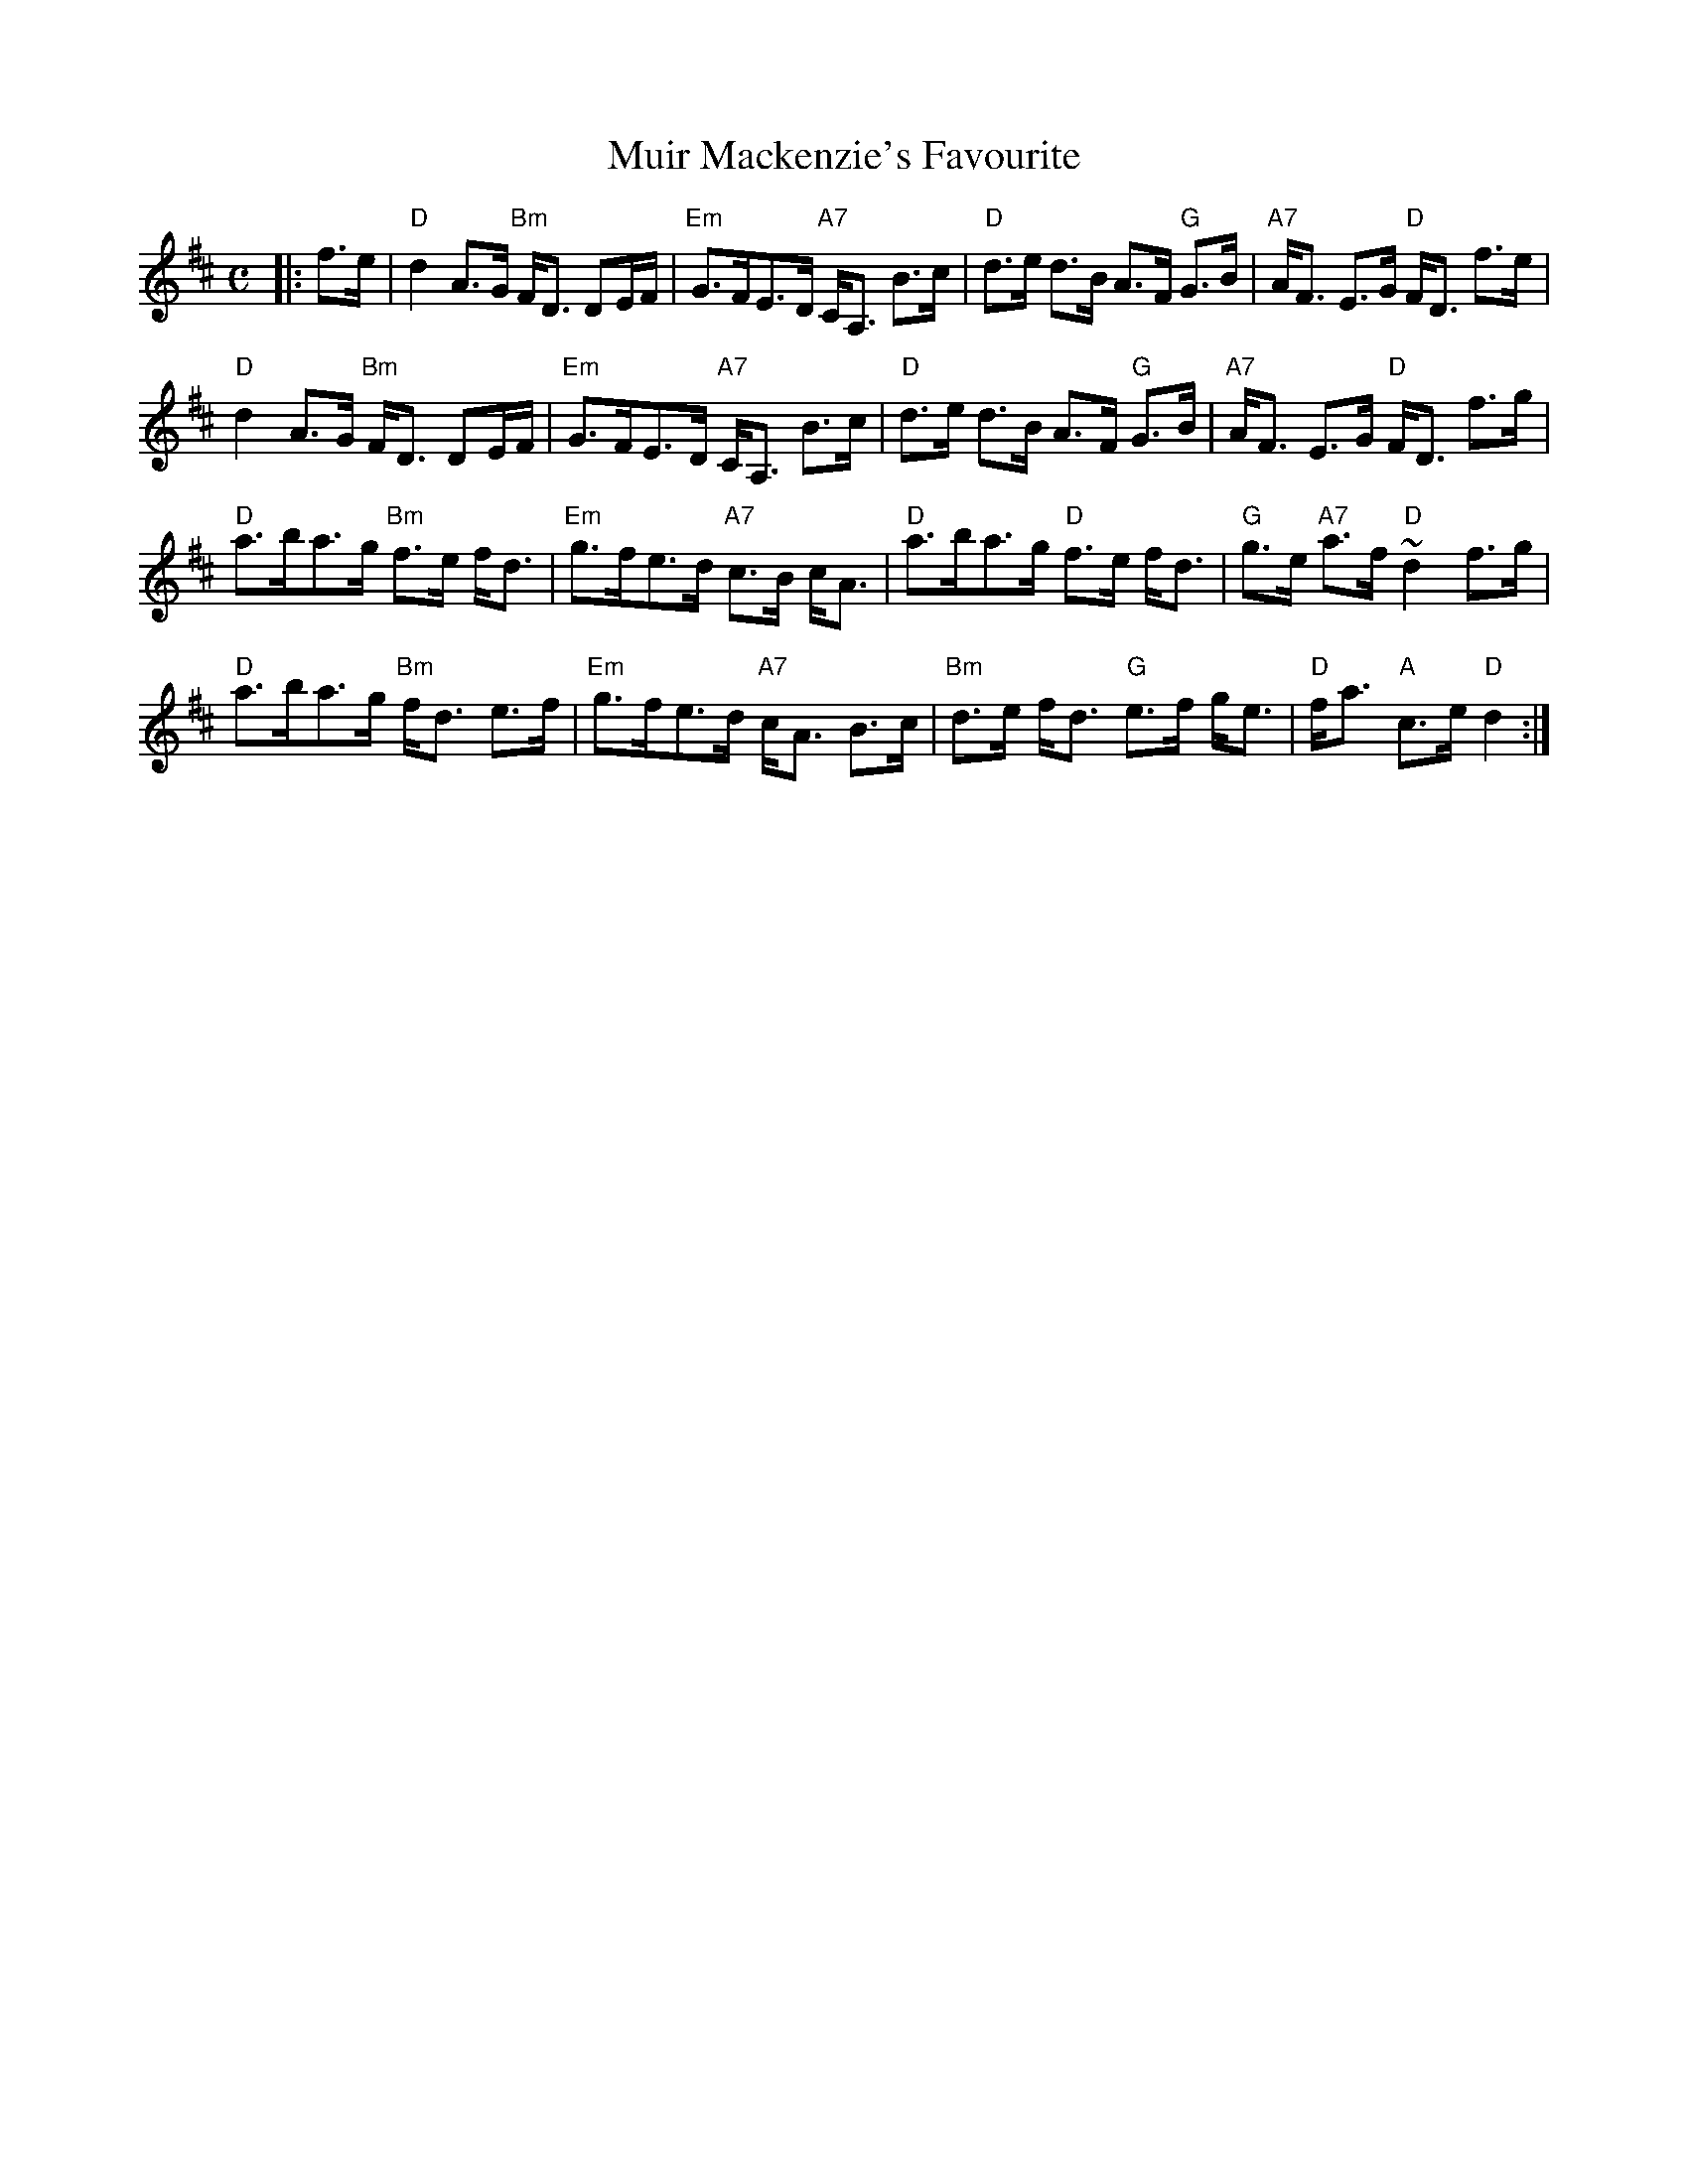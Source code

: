 X:334
T:Muir Mackenzie's Favourite
R:Strathspey
Z:John Chambers
Z:Chords by Robin Shaylor, August 2005
M:C
L:1/8
K:D
|: f>e | \
"D" d2 A>G "Bm" F<D DE/F/ | "Em" G>FE>D "A7" C<A, B>c | "D"  d>e d>B A>F"G" G>B  | "A7" A<F E>G "D" F<D  f>e |!
"D" d2 A>G "Bm" F<D DE/F/ | "Em" G>FE>D "A7" C<A, B>c | "D"  d>e d>B A>F"G" G>B  | "A7" A<F E>G "D" F<D  f>g |!
"D" a>ba>g "Bm" f>e f<d   | "Em" g>fe>d "A7" c>B c<A  | "D"  a>ba>g  "D"f>e f<d | "G" g>e "A7" a>f "D" ~d2 f>g |!
"D" a>ba>g "Bm" f<d e>f   | "Em" g>fe>d "A7" c<A B>c  | "Bm" d>e f<d "G" e>f g<e | "D" f<a "A" c>e "D"   d2    :|
